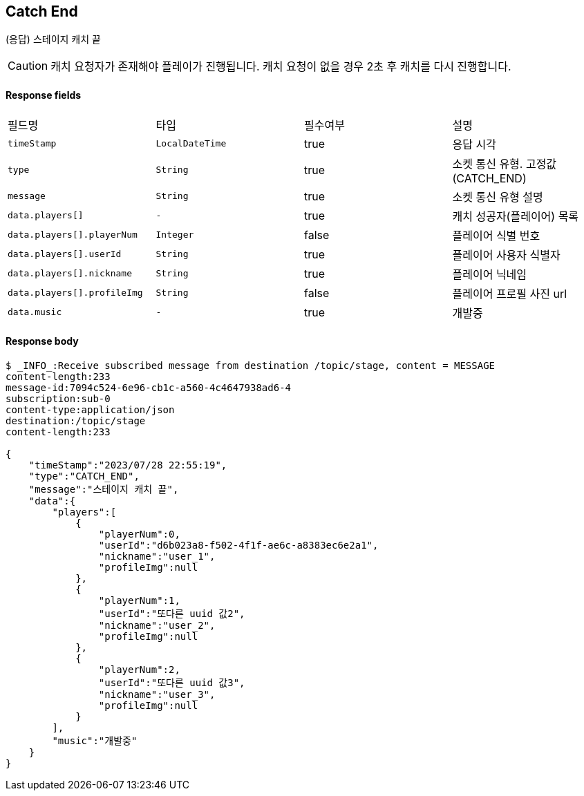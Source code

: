 
// api 명 : h3
== *Catch End*
(응답) 스테이지 캐치 끝

CAUTION: 캐치 요청자가 존재해야 플레이가 진행됩니다. 캐치 요청이 없을 경우 2초 후 캐치를 다시 진행합니다.

==== Response fields
|===
|필드명|타입|필수여부|설명
|`+timeStamp+`
|`+LocalDateTime+`
|true
|응답 시각
|`+type+`
|`+String+`
|true
|소켓 통신 유형. 고정값(CATCH_END)
|`+message+`
|`+String+`
|true
|소켓 통신 유형 설명
|`+data.players[]+`
|`+-+`
|true
|캐치 성공자(플레이어) 목록
|`+data.players[].playerNum+`
|`+Integer+`
|false
|플레이어 식별 번호
|`+data.players[].userId+`
|`+String+`
|true
|플레이어 사용자 식별자
|`+data.players[].nickname+`
|`+String+`
|true
|플레이어 닉네임
|`+data.players[].profileImg+`
|`+String+`
|false
|플레이어 프로필 사진 url
|`+data.music+`
|`+-+`
|true
|개발중
|===


==== Response body
[source,http,options="nowrap"]
----
$ _INFO_:Receive subscribed message from destination /topic/stage, content = MESSAGE
content-length:233
message-id:7094c524-6e96-cb1c-a560-4c4647938ad6-4
subscription:sub-0
content-type:application/json
destination:/topic/stage
content-length:233

{
    "timeStamp":"2023/07/28 22:55:19",
    "type":"CATCH_END",
    "message":"스테이지 캐치 끝",
    "data":{
        "players":[
            {
                "playerNum":0,
                "userId":"d6b023a8-f502-4f1f-ae6c-a8383ec6e2a1",
                "nickname":"user_1",
                "profileImg":null
            },
            {
                "playerNum":1,
                "userId":"또다른 uuid 값2",
                "nickname":"user_2",
                "profileImg":null
            },
            {
                "playerNum":2,
                "userId":"또다른 uuid 값3",
                "nickname":"user_3",
                "profileImg":null
            }
        ],
        "music":"개발중"
    }
}
----